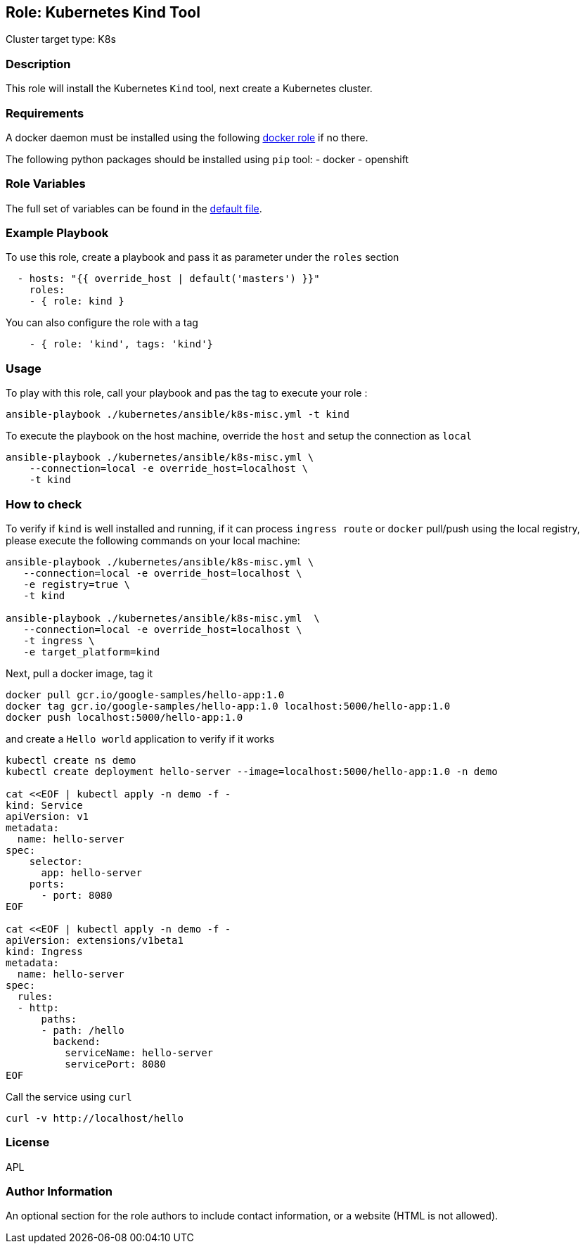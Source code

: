 == Role: Kubernetes Kind Tool

Cluster target type: K8s

=== Description

This role will install the Kubernetes `Kind` tool, next create a Kubernetes cluster.

=== Requirements

A docker daemon must be installed using the following link:../ansible/roles/docker/README.adoc[docker role] if no there.

The following python packages should be installed using `pip` tool:
- docker
- openshift

=== Role Variables

The full set of variables can be found in the link:defaults/main.yml[default file].

=== Example Playbook

To use this role, create a playbook and pass it as parameter under the `roles` section
```yaml
  - hosts: "{{ override_host | default('masters') }}"
    roles:
    - { role: kind }
```
You can also configure the role with a tag
```yaml
    - { role: 'kind', tags: 'kind'}
```

=== Usage

To play with this role, call your playbook and pas the tag to execute your role :

```bash
ansible-playbook ./kubernetes/ansible/k8s-misc.yml -t kind
```

To execute the playbook on the host machine, override the `host` and setup the connection as `local`
```bash
ansible-playbook ./kubernetes/ansible/k8s-misc.yml \
    --connection=local -e override_host=localhost \
    -t kind
```

=== How to check

To verify if `kind` is well installed and running, if it can process `ingress route` or `docker` pull/push using the local registry,
please execute the following commands on your local machine:

```bash
ansible-playbook ./kubernetes/ansible/k8s-misc.yml \
   --connection=local -e override_host=localhost \
   -e registry=true \
   -t kind

ansible-playbook ./kubernetes/ansible/k8s-misc.yml  \
   --connection=local -e override_host=localhost \
   -t ingress \
   -e target_platform=kind
```

Next, pull a docker image, tag it
```bash
docker pull gcr.io/google-samples/hello-app:1.0
docker tag gcr.io/google-samples/hello-app:1.0 localhost:5000/hello-app:1.0
docker push localhost:5000/hello-app:1.0
```

and create a `Hello world` application to verify if it works
```bash
kubectl create ns demo
kubectl create deployment hello-server --image=localhost:5000/hello-app:1.0 -n demo

cat <<EOF | kubectl apply -n demo -f -
kind: Service
apiVersion: v1
metadata:
  name: hello-server
spec:
    selector:
      app: hello-server
    ports:
      - port: 8080
EOF

cat <<EOF | kubectl apply -n demo -f -
apiVersion: extensions/v1beta1
kind: Ingress
metadata:
  name: hello-server
spec:
  rules:
  - http:
      paths:
      - path: /hello
        backend:
          serviceName: hello-server
          servicePort: 8080
EOF
```

Call the service using `curl`
```bash
curl -v http://localhost/hello
```

=== License

APL

=== Author Information

An optional section for the role authors to include contact information, or a website (HTML is not allowed).
